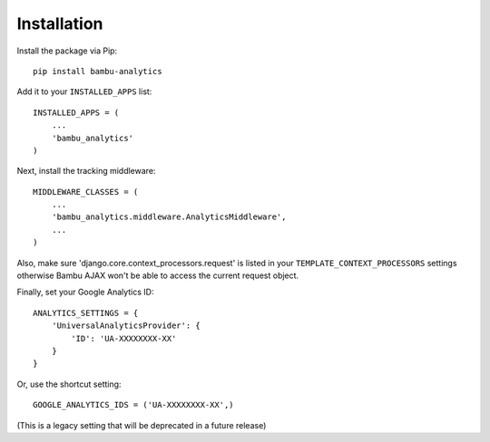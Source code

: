 Installation
============

Install the package via Pip:

::

    pip install bambu-analytics

Add it to your ``INSTALLED_APPS`` list:

::

    INSTALLED_APPS = (
        ...
        'bambu_analytics'
    )

Next, install the tracking middleware:

::

    MIDDLEWARE_CLASSES = (
        ...
        'bambu_analytics.middleware.AnalyticsMiddleware',
        ...
    )

Also, make sure 'django.core.context_processors.request' is listed in your
``TEMPLATE_CONTEXT_PROCESSORS`` settings otherwise Bambu AJAX won't be able to access the current
request object.

Finally, set your Google Analytics ID:

::

    ANALYTICS_SETTINGS = {
        'UniversalAnalyticsProvider': {
            'ID': 'UA-XXXXXXXX-XX'
        }
    }

Or, use the shortcut setting:

::

    GOOGLE_ANALYTICS_IDS = ('UA-XXXXXXXX-XX',)

(This is a legacy setting that will be deprecated in a future release)